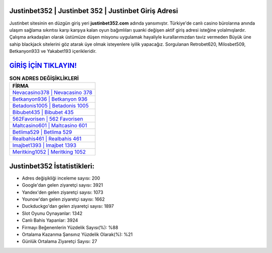 ﻿Justinbet352 | Justinbet 352 | Justinbet Giriş Adresi
===================================

.. image:: images/justinbet-giris.jpg
   :width: 600
   
Justinbet sitesinin en düzgün giriş yeri **justinbet352.com** adında yansımıştır. Türkiye'de canlı casino bürolarına anında ulaşım sağlama sıkıntısı karşı karşıya kalan oyun bağımlıları şuanki değişen aktif giriş adresi isteğine yolalmışlardır. Çalışma arkadaşları olarak üstümüze düşen misyonu uygulamak hayaliyle kurallarımızdan taviz vermeden Büyük üne sahip  blackjack sitelerini göz atarak üye olmak isteyenlere iyilik yapacağız. Sorgulanan Retrobet620, Milosbet509, Betkanyon933 ve Yakabet193 içerikleridir.

`GİRİŞ İÇİN TIKLAYIN! <https://uclck.me/gonow>`_
==============

.. list-table:: **SON ADRES DEĞİŞİKLİKLERİ**
   :widths: 100
   :header-rows: 1

   * - FİRMA
   * - `Nevacasino378 | Nevacasino 378 <nevacasino378-nevacasino-378-nevacasino-giris-adresi.html>`_
   * - `Betkanyon936 | Betkanyon 936 <betkanyon936-betkanyon-936-betkanyon-giris-adresi.html>`_
   * - `Betadonis1005 | Betadonis 1005 <betadonis1005-betadonis-1005-betadonis-giris-adresi.html>`_	 
   * - `Bibubet435 | Bibubet 435 <bibubet435-bibubet-435-bibubet-giris-adresi.html>`_	 
   * - `562Favorisen | 562 Favorisen <562favorisen-562-favorisen-favorisen-giris-adresi.html>`_ 
   * - `Maltcasino601 | Maltcasino 601 <maltcasino601-maltcasino-601-maltcasino-giris-adresi.html>`_
   * - `Betlima529 | Betlima 529 <betlima529-betlima-529-betlima-giris-adresi.html>`_	 
   * - `Realbahis461 | Realbahis 461 <realbahis461-realbahis-461-realbahis-giris-adresi.html>`_
   * - `Imajbet1393 | Imajbet 1393 <imajbet1393-imajbet-1393-imajbet-giris-adresi.html>`_
   * - `Meritking1052 | Meritking 1052 <meritking1052-meritking-1052-meritking-giris-adresi.html>`_
	 
Justinbet352 İstatistikleri:
===================================	 
* Adres değişikliği inceleme sayısı: 200
* Google'dan gelen ziyaretçi sayısı: 3921
* Yandex'den gelen ziyaretçi sayısı: 1073
* Younow'dan gelen ziyaretçi sayısı: 1662
* Duckduckgo'dan gelen ziyaretçi sayısı: 1897
* Slot Oyunu Oynayanlar: 1342
* Canlı Bahis Yapanlar: 3924
* Firmayı Beğenenlerin Yüzdelik Sayısı(%): %88
* Ortalama Kazanma Şansınız Yüzdelik Olarak(%): %21
* Günlük Ortalama Ziyaretçi Sayısı: 27
